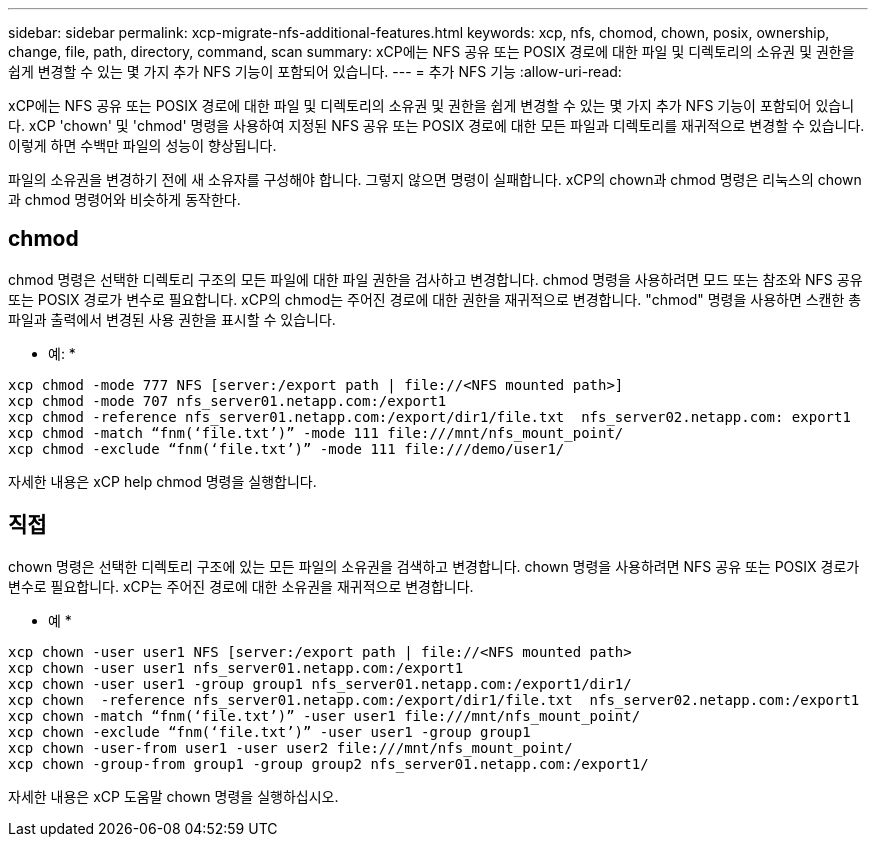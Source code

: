 ---
sidebar: sidebar 
permalink: xcp-migrate-nfs-additional-features.html 
keywords: xcp, nfs, chomod, chown, posix, ownership, change, file, path, directory, command, scan 
summary: xCP에는 NFS 공유 또는 POSIX 경로에 대한 파일 및 디렉토리의 소유권 및 권한을 쉽게 변경할 수 있는 몇 가지 추가 NFS 기능이 포함되어 있습니다. 
---
= 추가 NFS 기능
:allow-uri-read: 


[role="lead"]
xCP에는 NFS 공유 또는 POSIX 경로에 대한 파일 및 디렉토리의 소유권 및 권한을 쉽게 변경할 수 있는 몇 가지 추가 NFS 기능이 포함되어 있습니다. xCP 'chown' 및 'chmod' 명령을 사용하여 지정된 NFS 공유 또는 POSIX 경로에 대한 모든 파일과 디렉토리를 재귀적으로 변경할 수 있습니다. 이렇게 하면 수백만 파일의 성능이 향상됩니다.

파일의 소유권을 변경하기 전에 새 소유자를 구성해야 합니다. 그렇지 않으면 명령이 실패합니다. xCP의 chown과 chmod 명령은 리눅스의 chown과 chmod 명령어와 비슷하게 동작한다.



== chmod

chmod 명령은 선택한 디렉토리 구조의 모든 파일에 대한 파일 권한을 검사하고 변경합니다. chmod 명령을 사용하려면 모드 또는 참조와 NFS 공유 또는 POSIX 경로가 변수로 필요합니다. xCP의 chmod는 주어진 경로에 대한 권한을 재귀적으로 변경합니다. "chmod" 명령을 사용하면 스캔한 총 파일과 출력에서 변경된 사용 권한을 표시할 수 있습니다.

* 예: *

....
xcp chmod -mode 777 NFS [server:/export path | file://<NFS mounted path>]
xcp chmod -mode 707 nfs_server01.netapp.com:/export1
xcp chmod -reference nfs_server01.netapp.com:/export/dir1/file.txt  nfs_server02.netapp.com: export1
xcp chmod -match “fnm(‘file.txt’)” -mode 111 file:///mnt/nfs_mount_point/
xcp chmod -exclude “fnm(‘file.txt’)” -mode 111 file:///demo/user1/
....
자세한 내용은 xCP help chmod 명령을 실행합니다.



== 직접

chown 명령은 선택한 디렉토리 구조에 있는 모든 파일의 소유권을 검색하고 변경합니다. chown 명령을 사용하려면 NFS 공유 또는 POSIX 경로가 변수로 필요합니다. xCP는 주어진 경로에 대한 소유권을 재귀적으로 변경합니다.

* 예 *

....
xcp chown -user user1 NFS [server:/export path | file://<NFS mounted path>
xcp chown -user user1 nfs_server01.netapp.com:/export1
xcp chown -user user1 -group group1 nfs_server01.netapp.com:/export1/dir1/
xcp chown  -reference nfs_server01.netapp.com:/export/dir1/file.txt  nfs_server02.netapp.com:/export1
xcp chown -match “fnm(‘file.txt’)” -user user1 file:///mnt/nfs_mount_point/
xcp chown -exclude “fnm(‘file.txt’)” -user user1 -group group1
xcp chown -user-from user1 -user user2 file:///mnt/nfs_mount_point/
xcp chown -group-from group1 -group group2 nfs_server01.netapp.com:/export1/
....
자세한 내용은 xCP 도움말 chown 명령을 실행하십시오.
